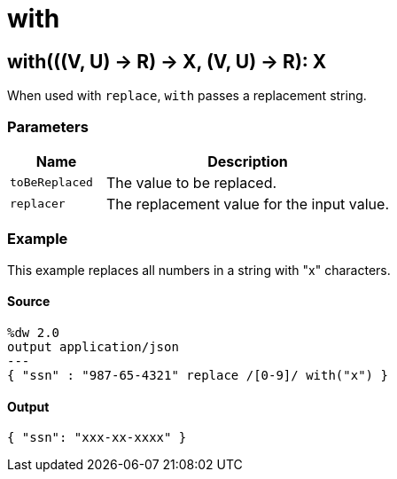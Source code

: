 = with



[[with1]]
== with&#40;&#40;&#40;V, U&#41; &#45;&#62; R&#41; &#45;&#62; X, &#40;V, U&#41; &#45;&#62; R&#41;: X

When used with `replace`, `with` passes a replacement string.


=== Parameters

[%header, cols="1,3"]
|===
| Name   | Description
| `toBeReplaced` | The value to be replaced.
| `replacer` | The replacement value for the input value.
|===

=== Example

This example replaces all numbers in a string with "x" characters.

==== Source

[source,DataWeave, linenums]
----
%dw 2.0
output application/json
---
{ "ssn" : "987-65-4321" replace /[0-9]/ with("x") }
----

==== Output

[source,JSON,linenums]
----
{ "ssn": "xxx-xx-xxxx" }
----


